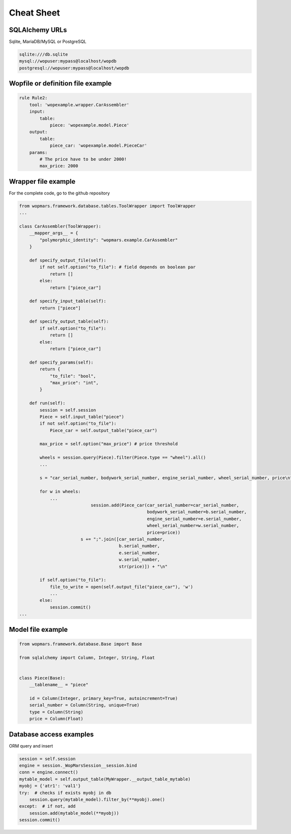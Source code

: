 Cheat Sheet
============

SQLAlchemy URLs
-----------------

Sqlite, MariaDB/MySQL or PostgreSQL

.. code-block:: bash

    sqlite:///db.sqlite
    mysql://wopuser:mypass@localhost/wopdb
    postgresql://wopuser:mypass@localhost/wopdb


Wopfile or definition file example
----------------------------------

.. code-block:: python


    rule Rule2:
        tool: 'wopexample.wrapper.CarAssembler'
        input:
            table:
                piece: 'wopexample.model.Piece'
        output:
            table:
                piece_car: 'wopexample.model.PieceCar'
        params:
            # The price have to be under 2000!
            max_price: 2000

Wrapper file example
--------------------

For the complete code, go to the github repository

.. code-block:: python

    from wopmars.framework.database.tables.ToolWrapper import ToolWrapper
    ...

    class CarAssembler(ToolWrapper):
        __mapper_args__ = {
            "polymorphic_identity": "wopmars.example.CarAssembler"
        }

        def specify_output_file(self):
            if not self.option("to_file"): # field depends on boolean par
                return []
            else:
                return ["piece_car"]

        def specify_input_table(self):
            return ["piece"]

        def specify_output_table(self):
            if self.option("to_file"):
                return []
            else:
                return ["piece_car"]

        def specify_params(self):
            return {
                "to_file": "bool",
                "max_price": "int",
            }

        def run(self):
            session = self.session
            Piece = self.input_table("piece")
            if not self.option("to_file"):
                Piece_car = self.output_table("piece_car")

            max_price = self.option("max_price") # price threshold

            wheels = session.query(Piece).filter(Piece.type == "wheel").all()
            ...

            s = "car_serial_number, bodywork_serial_number, engine_serial_number, wheel_serial_number, price\n"

            for w in wheels:
                ...
                                session.add(Piece_car(car_serial_number=car_serial_number,
                                                      bodywork_serial_number=b.serial_number,
                                                      engine_serial_number=e.serial_number,
                                                      wheel_serial_number=w.serial_number,
                                                      price=price))
                            s += ";".join([car_serial_number,
                                           b.serial_number,
                                           e.serial_number,
                                           w.serial_number,
                                           str(price)]) + "\n"

            if self.option("to_file"):
                file_to_write = open(self.output_file("piece_car"), 'w')
                ...
            else:
                session.commit()
    ...

Model file example
--------------------

.. code-block:: python

    from wopmars.framework.database.Base import Base

    from sqlalchemy import Column, Integer, String, Float


    class Piece(Base):
        __tablename__ = "piece"

        id = Column(Integer, primary_key=True, autoincrement=True)
        serial_number = Column(String, unique=True)
        type = Column(String)
        price = Column(Float)

Database access examples
--------------------------

ORM query and insert

.. code-block:: python

    session = self.session
    engine = session._WopMarsSession__session.bind
    conn = engine.connect()
    mytable_model = self.output_table(MyWrapper.__output_table_mytable)
    myobj = {'atr1': 'val1'}
    try:  # checks if exists myobj in db
        session.query(mytable_model).filter_by(**myobj).one()
    except:  # if not, add
        session.add(mytable_model(**myobj))
    session.commit()




